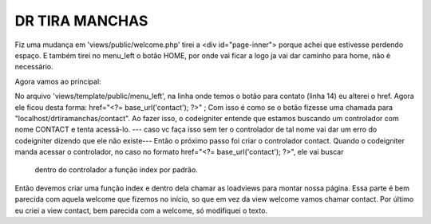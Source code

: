 ###################
DR TIRA MANCHAS
###################

Fiz uma mudança em 'views/public/welcome.php' tirei a <div id="page-inner"> porque achei que estivesse perdendo espaço.
E também tirei no menu_left o botão HOME, por onde vai ficar a logo ja vai dar caminho para home, não é necessário.

Agora vamos ao principal:

No arquivo 'views/template/public/menu_left', na linha onde temos o botão para contato (linha 14) eu alterei o href.
Agora ele ficou desta forma: href="<?= base_url('contact'); ?>" ;
Com isso é como se o botão fizesse uma chamada para "localhost/drtiramanchas/contact".
Ao fazer isso, o codeigniter entende que estamos buscando um controlador com nome CONTACT e tenta acessá-lo.
--- caso vc faça isso sem ter o controlador de tal nome vai dar um erro do codeigniter dizendo que ele não existe---
Então o próximo passo foi criar o controlador contact.
Quando o codeigniter manda acessar o controlador, no caso no formato href="<?= base_url('contact'); ?>", ele vai buscar
    dentro do controlador a função index por padrão.
Então devemos criar uma função index e dentro dela chamar as loadviews para montar nossa página.
Essa parte é bem parecida com aquela welcome que fizemos no início, so que em vez da view welcome vamos chamar contact.
Por último eu criei a view contact, bem parecida com a welcome, só modifiquei o texto.